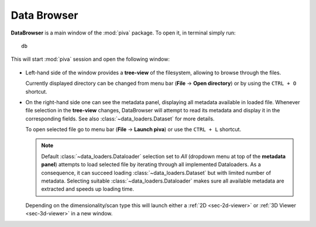 .. _sec-db:


Data Browser
============

**DataBrowser** is a main window of the :mod:`piva` package. To open it, in
terminal simply run::

    db

This will start :mod:`piva` session and open the following window:

.. figure:: ../img/db-labels.png
    :alt: Image not found.

- Left-hand side of the window provides a **tree-view** of the filesystem,
  allowing to browse through the files.

  Currently displayed directory can be changed from menu bar (**File** ->
  **Open directory**) or by using the ``CTRL + O`` shortcut.

- On the right-hand side one can see the metadata panel, displaying all
  metadata available in loaded file. Whenever file selection in the
  **tree-view** changes, DataBrowser will attempt to read its metadata and
  display it in the corresponding fields. See also
  :class:`~data_loaders.Dataset` for more details.

  To open selected file go to menu bar (**File** -> **Launch piva**) or use
  the ``CTRL + L`` shortcut.

  .. note::
    Default :class:`~data_loaders.Dataloader` selection set to `All` (dropdown
    menu at top of the **metadata panel**) attempts to load selected file by
    iterating through all implemented Dataloaders. As a consequence, it can
    succeed loading :class:`~data_loaders.Dataset` but with limited number of
    metadata. Selecting suitable :class:`~data_loaders.Dataloader` makes sure
    all available metadata are extracted and speeds up loading time.

  Depending on the dimensionality/scan type this will launch either a
  :ref:`2D <sec-2d-viewer>` or :ref:`3D Viewer <sec-3d-viewer>` in a new
  window.

